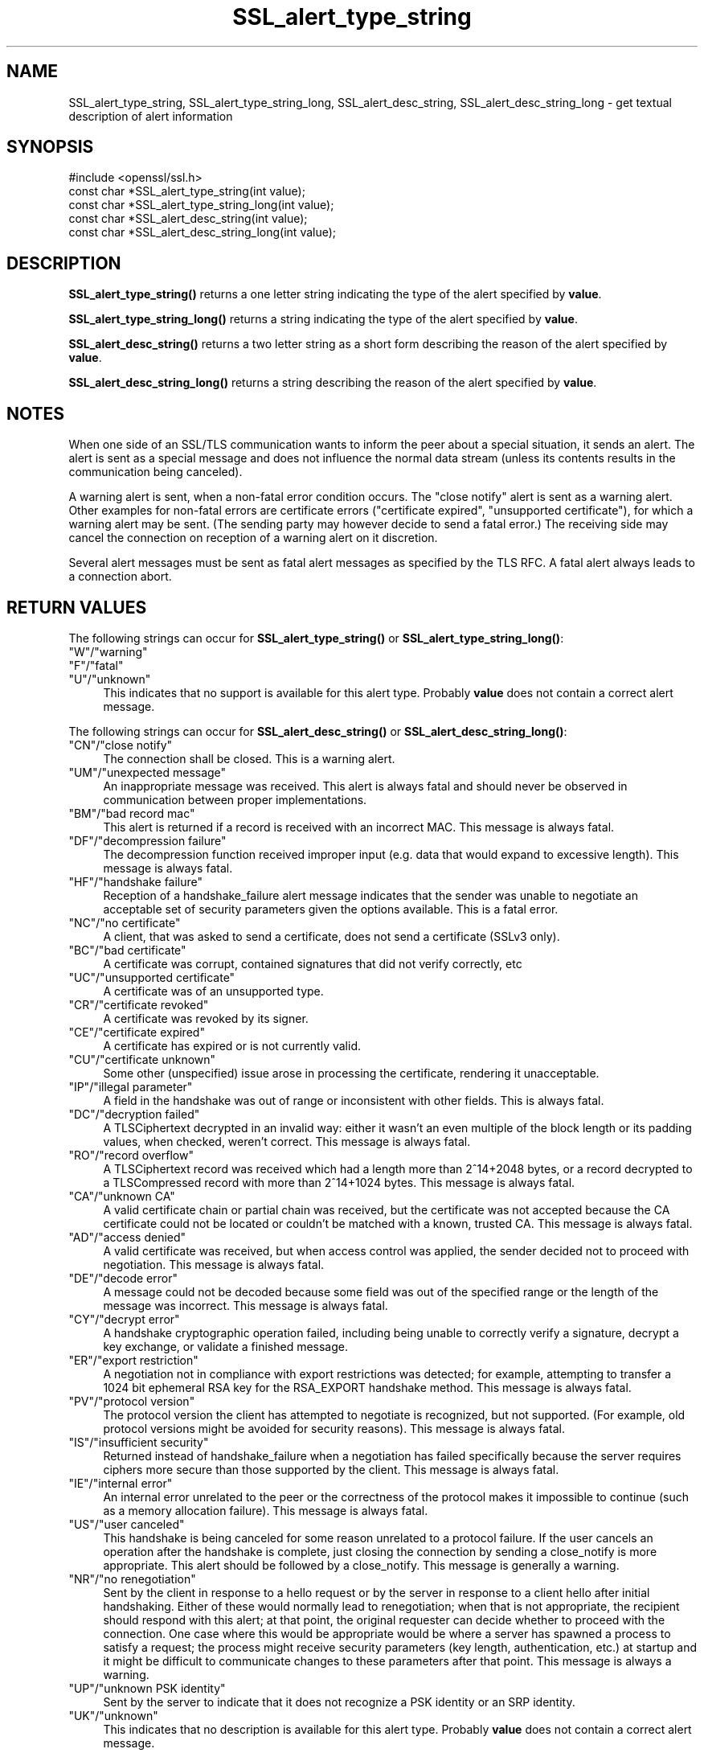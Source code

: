 .\" -*- mode: troff; coding: utf-8 -*-
.\" Automatically generated by Pod::Man 5.0102 (Pod::Simple 3.45)
.\"
.\" Standard preamble:
.\" ========================================================================
.de Sp \" Vertical space (when we can't use .PP)
.if t .sp .5v
.if n .sp
..
.de Vb \" Begin verbatim text
.ft CW
.nf
.ne \\$1
..
.de Ve \" End verbatim text
.ft R
.fi
..
.\" \*(C` and \*(C' are quotes in nroff, nothing in troff, for use with C<>.
.ie n \{\
.    ds C` ""
.    ds C' ""
'br\}
.el\{\
.    ds C`
.    ds C'
'br\}
.\"
.\" Escape single quotes in literal strings from groff's Unicode transform.
.ie \n(.g .ds Aq \(aq
.el       .ds Aq '
.\"
.\" If the F register is >0, we'll generate index entries on stderr for
.\" titles (.TH), headers (.SH), subsections (.SS), items (.Ip), and index
.\" entries marked with X<> in POD.  Of course, you'll have to process the
.\" output yourself in some meaningful fashion.
.\"
.\" Avoid warning from groff about undefined register 'F'.
.de IX
..
.nr rF 0
.if \n(.g .if rF .nr rF 1
.if (\n(rF:(\n(.g==0)) \{\
.    if \nF \{\
.        de IX
.        tm Index:\\$1\t\\n%\t"\\$2"
..
.        if !\nF==2 \{\
.            nr % 0
.            nr F 2
.        \}
.    \}
.\}
.rr rF
.\" ========================================================================
.\"
.IX Title "SSL_alert_type_string 3"
.TH SSL_alert_type_string 3 2019-12-20 1.0.2u OpenSSL
.\" For nroff, turn off justification.  Always turn off hyphenation; it makes
.\" way too many mistakes in technical documents.
.if n .ad l
.nh
.SH NAME
SSL_alert_type_string, SSL_alert_type_string_long, SSL_alert_desc_string, SSL_alert_desc_string_long \- get textual description of alert information
.SH SYNOPSIS
.IX Header "SYNOPSIS"
.Vb 1
\& #include <openssl/ssl.h>
\&
\& const char *SSL_alert_type_string(int value);
\& const char *SSL_alert_type_string_long(int value);
\&
\& const char *SSL_alert_desc_string(int value);
\& const char *SSL_alert_desc_string_long(int value);
.Ve
.SH DESCRIPTION
.IX Header "DESCRIPTION"
\&\fBSSL_alert_type_string()\fR returns a one letter string indicating the
type of the alert specified by \fBvalue\fR.
.PP
\&\fBSSL_alert_type_string_long()\fR returns a string indicating the type of the alert
specified by \fBvalue\fR.
.PP
\&\fBSSL_alert_desc_string()\fR returns a two letter string as a short form
describing the reason of the alert specified by \fBvalue\fR.
.PP
\&\fBSSL_alert_desc_string_long()\fR returns a string describing the reason
of the alert specified by \fBvalue\fR.
.SH NOTES
.IX Header "NOTES"
When one side of an SSL/TLS communication wants to inform the peer about
a special situation, it sends an alert. The alert is sent as a special message
and does not influence the normal data stream (unless its contents results
in the communication being canceled).
.PP
A warning alert is sent, when a non-fatal error condition occurs. The
"close notify" alert is sent as a warning alert. Other examples for
non-fatal errors are certificate errors ("certificate expired",
"unsupported certificate"), for which a warning alert may be sent.
(The sending party may however decide to send a fatal error.) The
receiving side may cancel the connection on reception of a warning
alert on it discretion.
.PP
Several alert messages must be sent as fatal alert messages as specified
by the TLS RFC. A fatal alert always leads to a connection abort.
.SH "RETURN VALUES"
.IX Header "RETURN VALUES"
The following strings can occur for \fBSSL_alert_type_string()\fR or
\&\fBSSL_alert_type_string_long()\fR:
.IP """W""/""warning""" 4
.IX Item """W""/""warning"""
.PD 0
.IP """F""/""fatal""" 4
.IX Item """F""/""fatal"""
.IP """U""/""unknown""" 4
.IX Item """U""/""unknown"""
.PD
This indicates that no support is available for this alert type.
Probably \fBvalue\fR does not contain a correct alert message.
.PP
The following strings can occur for \fBSSL_alert_desc_string()\fR or
\&\fBSSL_alert_desc_string_long()\fR:
.IP """CN""/""close notify""" 4
.IX Item """CN""/""close notify"""
The connection shall be closed. This is a warning alert.
.IP """UM""/""unexpected message""" 4
.IX Item """UM""/""unexpected message"""
An inappropriate message was received. This alert is always fatal
and should never be observed in communication between proper
implementations.
.IP """BM""/""bad record mac""" 4
.IX Item """BM""/""bad record mac"""
This alert is returned if a record is received with an incorrect
MAC. This message is always fatal.
.IP """DF""/""decompression failure""" 4
.IX Item """DF""/""decompression failure"""
The decompression function received improper input (e.g. data
that would expand to excessive length). This message is always
fatal.
.IP """HF""/""handshake failure""" 4
.IX Item """HF""/""handshake failure"""
Reception of a handshake_failure alert message indicates that the
sender was unable to negotiate an acceptable set of security
parameters given the options available. This is a fatal error.
.IP """NC""/""no certificate""" 4
.IX Item """NC""/""no certificate"""
A client, that was asked to send a certificate, does not send a certificate
(SSLv3 only).
.IP """BC""/""bad certificate""" 4
.IX Item """BC""/""bad certificate"""
A certificate was corrupt, contained signatures that did not
verify correctly, etc
.IP """UC""/""unsupported certificate""" 4
.IX Item """UC""/""unsupported certificate"""
A certificate was of an unsupported type.
.IP """CR""/""certificate revoked""" 4
.IX Item """CR""/""certificate revoked"""
A certificate was revoked by its signer.
.IP """CE""/""certificate expired""" 4
.IX Item """CE""/""certificate expired"""
A certificate has expired or is not currently valid.
.IP """CU""/""certificate unknown""" 4
.IX Item """CU""/""certificate unknown"""
Some other (unspecified) issue arose in processing the
certificate, rendering it unacceptable.
.IP """IP""/""illegal parameter""" 4
.IX Item """IP""/""illegal parameter"""
A field in the handshake was out of range or inconsistent with
other fields. This is always fatal.
.IP """DC""/""decryption failed""" 4
.IX Item """DC""/""decryption failed"""
A TLSCiphertext decrypted in an invalid way: either it wasn't an
even multiple of the block length or its padding values, when
checked, weren't correct. This message is always fatal.
.IP """RO""/""record overflow""" 4
.IX Item """RO""/""record overflow"""
A TLSCiphertext record was received which had a length more than
2^14+2048 bytes, or a record decrypted to a TLSCompressed record
with more than 2^14+1024 bytes. This message is always fatal.
.IP """CA""/""unknown CA""" 4
.IX Item """CA""/""unknown CA"""
A valid certificate chain or partial chain was received, but the
certificate was not accepted because the CA certificate could not
be located or couldn't be matched with a known, trusted CA.  This
message is always fatal.
.IP """AD""/""access denied""" 4
.IX Item """AD""/""access denied"""
A valid certificate was received, but when access control was
applied, the sender decided not to proceed with negotiation.
This message is always fatal.
.IP """DE""/""decode error""" 4
.IX Item """DE""/""decode error"""
A message could not be decoded because some field was out of the
specified range or the length of the message was incorrect. This
message is always fatal.
.IP """CY""/""decrypt error""" 4
.IX Item """CY""/""decrypt error"""
A handshake cryptographic operation failed, including being
unable to correctly verify a signature, decrypt a key exchange,
or validate a finished message.
.IP """ER""/""export restriction""" 4
.IX Item """ER""/""export restriction"""
A negotiation not in compliance with export restrictions was
detected; for example, attempting to transfer a 1024 bit
ephemeral RSA key for the RSA_EXPORT handshake method. This
message is always fatal.
.IP """PV""/""protocol version""" 4
.IX Item """PV""/""protocol version"""
The protocol version the client has attempted to negotiate is
recognized, but not supported. (For example, old protocol
versions might be avoided for security reasons). This message is
always fatal.
.IP """IS""/""insufficient security""" 4
.IX Item """IS""/""insufficient security"""
Returned instead of handshake_failure when a negotiation has
failed specifically because the server requires ciphers more
secure than those supported by the client. This message is always
fatal.
.IP """IE""/""internal error""" 4
.IX Item """IE""/""internal error"""
An internal error unrelated to the peer or the correctness of the
protocol makes it impossible to continue (such as a memory
allocation failure). This message is always fatal.
.IP """US""/""user canceled""" 4
.IX Item """US""/""user canceled"""
This handshake is being canceled for some reason unrelated to a
protocol failure. If the user cancels an operation after the
handshake is complete, just closing the connection by sending a
close_notify is more appropriate. This alert should be followed
by a close_notify. This message is generally a warning.
.IP """NR""/""no renegotiation""" 4
.IX Item """NR""/""no renegotiation"""
Sent by the client in response to a hello request or by the
server in response to a client hello after initial handshaking.
Either of these would normally lead to renegotiation; when that
is not appropriate, the recipient should respond with this alert;
at that point, the original requester can decide whether to
proceed with the connection. One case where this would be
appropriate would be where a server has spawned a process to
satisfy a request; the process might receive security parameters
(key length, authentication, etc.) at startup and it might be
difficult to communicate changes to these parameters after that
point. This message is always a warning.
.IP """UP""/""unknown PSK identity""" 4
.IX Item """UP""/""unknown PSK identity"""
Sent by the server to indicate that it does not recognize a PSK
identity or an SRP identity.
.IP """UK""/""unknown""" 4
.IX Item """UK""/""unknown"""
This indicates that no description is available for this alert type.
Probably \fBvalue\fR does not contain a correct alert message.
.SH "SEE ALSO"
.IX Header "SEE ALSO"
\&\fBssl\fR\|(3), \fBSSL_CTX_set_info_callback\fR\|(3)
